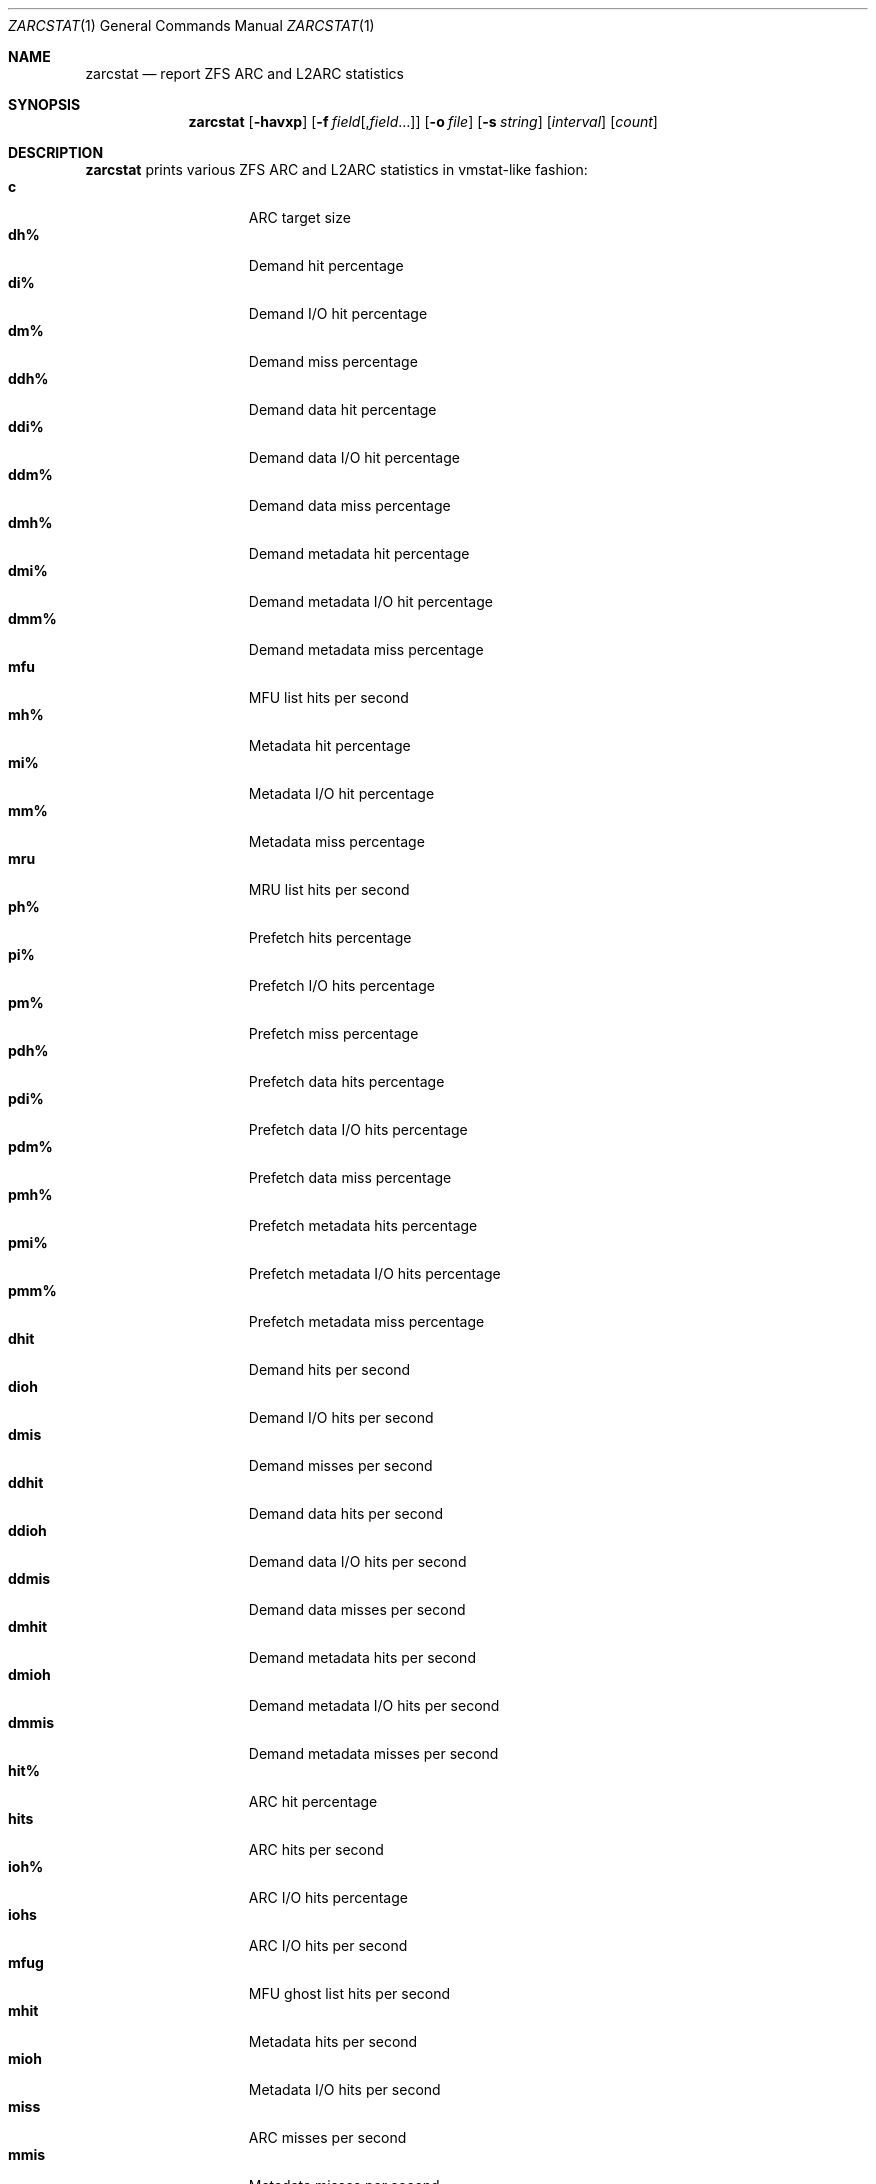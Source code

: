 .\" SPDX-License-Identifier: CDDL-1.0
.\"
.\" This file and its contents are supplied under the terms of the
.\" Common Development and Distribution License ("CDDL"), version 1.0.
.\" You may only use this file in accordance with the terms of version
.\" 1.0 of the CDDL.
.\"
.\" A full copy of the text of the CDDL should have accompanied this
.\" source.  A copy of the CDDL is also available via the Internet at
.\" http://www.illumos.org/license/CDDL.
.\"
.\" Copyright 2014 Adam Stevko.  All rights reserved.
.\" Copyright (c) 2015 by Delphix. All rights reserved.
.\" Copyright (c) 2020 by AJ Jordan. All rights reserved.
.\"
.Dd September 19, 2024
.Dt ZARCSTAT 1
.Os
.
.Sh NAME
.Nm zarcstat
.Nd report ZFS ARC and L2ARC statistics
.Sh SYNOPSIS
.Nm
.Op Fl havxp
.Op Fl f Ar field Ns Op , Ns Ar field Ns …
.Op Fl o Ar file
.Op Fl s Ar string
.Op Ar interval
.Op Ar count
.
.Sh DESCRIPTION
.Nm
prints various ZFS ARC and L2ARC statistics in vmstat-like fashion:
.Bl -tag -compact -offset Ds -width "l2asize"
.It Sy c
ARC target size
.It Sy dh%
Demand hit percentage
.It Sy di%
Demand I/O hit percentage
.It Sy dm%
Demand miss percentage
.It Sy ddh%
Demand data hit percentage
.It Sy ddi%
Demand data I/O hit percentage
.It Sy ddm%
Demand data miss percentage
.It Sy dmh%
Demand metadata hit percentage
.It Sy dmi%
Demand metadata I/O hit percentage
.It Sy dmm%
Demand metadata miss percentage
.It Sy mfu
MFU list hits per second
.It Sy mh%
Metadata hit percentage
.It Sy mi%
Metadata I/O hit percentage
.It Sy mm%
Metadata miss percentage
.It Sy mru
MRU list hits per second
.It Sy ph%
Prefetch hits percentage
.It Sy pi%
Prefetch I/O hits percentage
.It Sy pm%
Prefetch miss percentage
.It Sy pdh%
Prefetch data hits percentage
.It Sy pdi%
Prefetch data I/O hits percentage
.It Sy pdm%
Prefetch data miss percentage
.It Sy pmh%
Prefetch metadata hits percentage
.It Sy pmi%
Prefetch metadata I/O hits percentage
.It Sy pmm%
Prefetch metadata miss percentage
.It Sy dhit
Demand hits per second
.It Sy dioh
Demand I/O hits per second
.It Sy dmis
Demand misses per second
.It Sy ddhit
Demand data hits per second
.It Sy ddioh
Demand data I/O hits per second
.It Sy ddmis
Demand data misses per second
.It Sy dmhit
Demand metadata hits per second
.It Sy dmioh
Demand metadata I/O hits per second
.It Sy dmmis
Demand metadata misses per second
.It Sy hit%
ARC hit percentage
.It Sy hits
ARC hits per second
.It Sy ioh%
ARC I/O hits percentage
.It Sy iohs
ARC I/O hits per second
.It Sy mfug
MFU ghost list hits per second
.It Sy mhit
Metadata hits per second
.It Sy mioh
Metadata I/O hits per second
.It Sy miss
ARC misses per second
.It Sy mmis
Metadata misses per second
.It Sy mrug
MRU ghost list hits per second
.It Sy phit
Prefetch hits per second
.It Sy pioh
Prefetch I/O hits per second
.It Sy pmis
Prefetch misses per second
.It Sy pdhit
Prefetch data hits per second
.It Sy pdioh
Prefetch data I/O hits per second
.It Sy pdmis
Prefetch data misses per second
.It Sy pmhit
Prefetch metadata hits per second
.It Sy pmioh
Prefetch metadata I/O hits per second
.It Sy pmmis
Prefetch metadata misses per second
.It Sy read
Total ARC accesses per second
.It Sy time
Current time
.It Sy size
ARC size
.It Sy arcsz
Alias for
.Sy size
.It Sy unc
Uncached list hits per second
.It Sy dread
Demand accesses per second
.It Sy ddread
Demand data accesses per second
.It Sy dmread
Demand metadata accesses per second
.It Sy eskip
evict_skip per second
.It Sy miss%
ARC miss percentage
.It Sy mread
Metadata accesses per second
.It Sy pread
Prefetch accesses per second
.It Sy pdread
Prefetch data accesses per second
.It Sy pmread
Prefetch metadata accesses per second
.It Sy l2hit%
L2ARC access hit percentage
.It Sy l2hits
L2ARC hits per second
.It Sy l2miss
L2ARC misses per second
.It Sy l2read
Total L2ARC accesses per second
.It Sy l2pref
L2ARC prefetch allocated size per second
.It Sy l2pref%
L2ARC prefetch allocated size percentage
.It Sy l2mfu
L2ARC MFU allocated size per second
.It Sy l2mfu%
L2ARC MFU allocated size percentage
.It Sy l2mru
L2ARC MRU allocated size per second
.It Sy l2mru%
L2ARC MRU allocated size percentage
.It Sy l2data
L2ARC data (buf content) allocated size per second
.It Sy l2data%
L2ARC data (buf content) allocated size percentage
.It Sy l2meta
L2ARC metadata (buf content) allocated size per second
.It Sy l2meta%
L2ARC metadata (buf content) allocated size percentage
.It Sy l2size
Size of the L2ARC
.It Sy mtxmis
mutex_miss per second
.It Sy l2bytes
Bytes read per second from the L2ARC
.It Sy l2wbytes
Bytes written per second to the L2ARC
.It Sy l2miss%
L2ARC access miss percentage
.It Sy l2asize
Actual (compressed) size of the L2ARC
.It Sy cmpsz
Compressed size
.It Sy cmpsz%
Compressed size percentage
.It Sy ovhsz
Overhead size
.It Sy ovhsz%
Overhead size percentage
.It Sy bonsz
Bonus size
.It Sy bonsz%
Bonus size percentage
.It Sy dnosz
Dnode size
.It Sy dnosz%
Dnode size percentage
.It Sy dbusz
Dbuf size
.It Sy dbusz%
Dbuf size percentage
.It Sy hdrsz
Header size
.It Sy hdrsz%
Header size percentage
.It Sy l2hsz
L2 header size
.It Sy l2hsz%
L2 header size percentage
.It Sy abdsz
ABD chunk waste size
.It Sy abdsz%
ABD chunk waste size percentage
.It Sy datatg
ARC data target
.It Sy datatg%
ARC data target percentage
.It Sy datasz
ARC data size
.It Sy datasz%
ARC data size percentage
.It Sy metatg
ARC metadata target
.It Sy metatg%
ARC metadata target percentage
.It Sy metasz
ARC metadata size
.It Sy metasz%
ARC metadata size percentage
.It Sy anosz
Anonymous size
.It Sy anosz%
Anonymous size percentage
.It Sy anoda
Anonymous data size
.It Sy anoda%
Anonymous data size percentage
.It Sy anome
Anonymous metadata size
.It Sy anome%
Anonymous metadata size percentage
.It Sy anoed
Anonymous evictable data size
.It Sy anoed%
Anonymous evictable data size percentage
.It Sy anoem
Anonymous evictable metadata size
.It Sy anoem%
Anonymous evictable metadata size percentage
.It Sy mfutg
MFU target
.It Sy mfutg%
MFU target percentage
.It Sy mfudt
MFU data target
.It Sy mfudt%
MFU data target percentage
.It Sy mfumt
MFU metadata target
.It Sy mfumt%
MFU metadata target percentage
.It Sy mfusz
MFU size
.It Sy mfusz%
MFU size percentage
.It Sy mfuda
MFU data size
.It Sy mfuda%
MFU data size percentage
.It Sy mfume
MFU metadata size
.It Sy mfume%
MFU metadata size percentage
.It Sy mfued
MFU evictable data size
.It Sy mfued%
MFU evictable data size percentage
.It Sy mfuem
MFU evictable metadata size
.It Sy mfuem%
MFU evictable metadata size percentage
.It Sy mfugsz
MFU ghost size
.It Sy mfugd
MFU ghost data size
.It Sy mfugm
MFU ghost metadata size
.It Sy mrutg
MRU target
.It Sy mrutg%
MRU target percentage
.It Sy mrudt
MRU data target
.It Sy mrudt%
MRU data target percentage
.It Sy mrumt
MRU metadata target
.It Sy mrumt%
MRU metadata target percentage
.It Sy mrusz
MRU size
.It Sy mrusz%
MRU size percentage
.It Sy mruda
MRU data size
.It Sy mruda%
MRU data size percentage
.It Sy mrume
MRU metadata size
.It Sy mrume%
MRU metadata size percentage
.It Sy mrued
MRU evictable data size
.It Sy mrued%
MRU evictable data size percentage
.It Sy mruem
MRU evictable metadata size
.It Sy mruem%
MRU evictable metadata size percentage
.It Sy mrugsz
MRU ghost size
.It Sy mrugd
MRU ghost data size
.It Sy mrugm
MRU ghost metadata size
.It Sy uncsz
Uncached size
.It Sy uncsz%
Uncached size percentage
.It Sy uncda
Uncached data size
.It Sy uncda%
Uncached data size percentage
.It Sy uncme
Uncached metadata size
.It Sy uncme%
Uncached metadata size percentage
.It Sy unced
Uncached evictable data size
.It Sy unced%
Uncached evictable data size percentage
.It Sy uncem
Uncached evictable metadata size
.It Sy uncem%
Uncached evictable metadata size percentage
.It Sy grow
ARC grow disabled
.It Sy need
ARC reclaim needed
.It Sy free
The ARC's idea of how much free memory there is, which includes evictable memory
in the page cache.
Since the ARC tries to keep
.Sy avail
above zero,
.Sy avail
is usually more instructive to observe than
.Sy free .
.It Sy avail
The ARC's idea of how much free memory is available to it, which is a bit less
than
.Sy free .
May temporarily be negative, in which case the ARC will reduce the target size
.Sy c .
.El
.
.Sh OPTIONS
.Bl -tag -width "-v"
.It Fl a
Print all possible stats.
.It Fl f
Display only specific fields.
See
.Sx DESCRIPTION
for supported statistics.
.It Fl h
Display help message.
.It Fl o
Report statistics to a file instead of the standard output.
.It Fl p
Disable auto-scaling of numerical fields (for raw, machine-parsable values).
.It Fl s
Display data with a specified separator (default: 2 spaces).
.It Fl x
Print extended stats
.Pq same as Fl f Sy time , Ns Sy mfu , Ns Sy mru , Ns Sy mfug , Ns Sy mrug , Ns Sy eskip , Ns Sy mtxmis , Ns Sy dread , Ns Sy pread , Ns Sy read .
.It Fl v
Show field headers and definitions
.El
.
.Sh OPERANDS
The following operands are supported:
.Bl -tag -compact -offset Ds -width "interval"
.It Ar interval
Specify the sampling interval in seconds.
.It Ar count
Display only
.Ar count
reports.
.El
